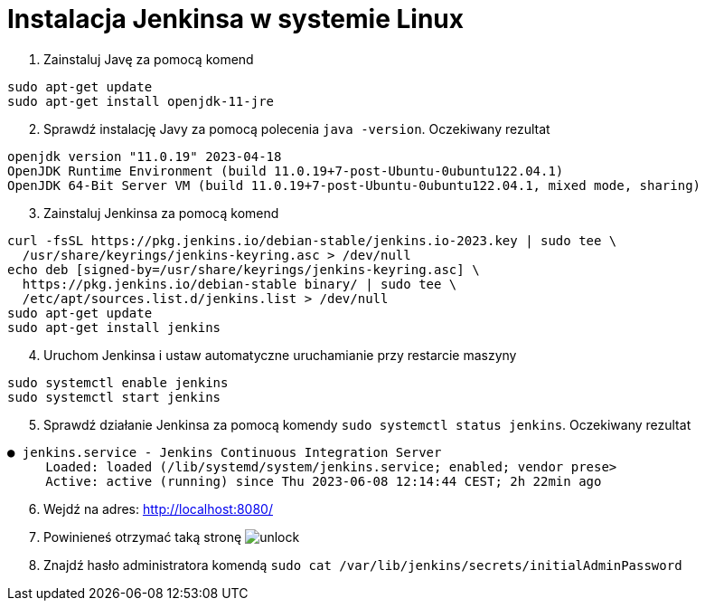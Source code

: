 = Instalacja Jenkinsa w systemie Linux

. Zainstaluj Javę za pomocą komend

[source,bash]
----
sudo apt-get update
sudo apt-get install openjdk-11-jre
----

[start=2]
. Sprawdź instalację Javy za pomocą polecenia `java -version`. Oczekiwany rezultat

[source,bash]
----
openjdk version "11.0.19" 2023-04-18
OpenJDK Runtime Environment (build 11.0.19+7-post-Ubuntu-0ubuntu122.04.1)
OpenJDK 64-Bit Server VM (build 11.0.19+7-post-Ubuntu-0ubuntu122.04.1, mixed mode, sharing)
----

[start=3]
. Zainstaluj Jenkinsa za pomocą komend

[source,bash]
----
curl -fsSL https://pkg.jenkins.io/debian-stable/jenkins.io-2023.key | sudo tee \
  /usr/share/keyrings/jenkins-keyring.asc > /dev/null
echo deb [signed-by=/usr/share/keyrings/jenkins-keyring.asc] \
  https://pkg.jenkins.io/debian-stable binary/ | sudo tee \
  /etc/apt/sources.list.d/jenkins.list > /dev/null
sudo apt-get update
sudo apt-get install jenkins
----

[start=4]
. Uruchom Jenkinsa i ustaw automatyczne uruchamianie przy restarcie maszyny

[source,bash]
----
sudo systemctl enable jenkins
sudo systemctl start jenkins
----

[start=5]
. Sprawdź działanie Jenkinsa za pomocą komendy `sudo systemctl status jenkins`. Oczekiwany rezultat

[source]
----
● jenkins.service - Jenkins Continuous Integration Server
     Loaded: loaded (/lib/systemd/system/jenkins.service; enabled; vendor prese>
     Active: active (running) since Thu 2023-06-08 12:14:44 CEST; 2h 22min ago
----

[start=6]
. Wejdź na adres: http://localhost:8080/
. Powinieneś otrzymać taką stronę image:unlock.png[]
. Znajdź hasło administratora komendą `sudo cat /var/lib/jenkins/secrets/initialAdminPassword`

